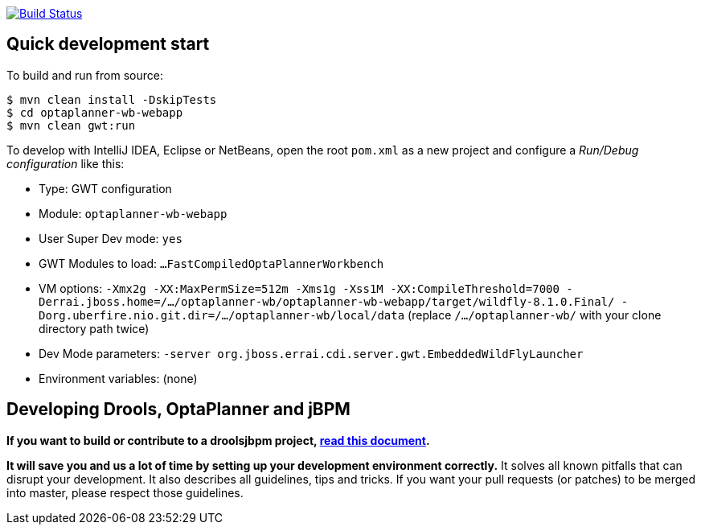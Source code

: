 image:https://jenkins-kieci.rhcloud.com/buildStatus/icon?job=optaplanner-wb["Build Status", link="https://jenkins-kieci.rhcloud.com/job/optaplanner-wb"]

== Quick development start

To build and run from source:

----
$ mvn clean install -DskipTests
$ cd optaplanner-wb-webapp
$ mvn clean gwt:run
----

To develop with IntelliJ IDEA, Eclipse or NetBeans, open the root `pom.xml` as a new project
and configure a _Run/Debug configuration_ like this:

* Type: GWT configuration
* Module: `optaplanner-wb-webapp`
* User Super Dev mode: `yes`
* GWT Modules to load: `...FastCompiledOptaPlannerWorkbench`
* VM options: `-Xmx2g -XX:MaxPermSize=512m -Xms1g -Xss1M -XX:CompileThreshold=7000 -Derrai.jboss.home=/.../optaplanner-wb/optaplanner-wb-webapp/target/wildfly-8.1.0.Final/  -Dorg.uberfire.nio.git.dir=/.../optaplanner-wb/local/data` (replace `/.../optaplanner-wb/` with your clone directory path twice)
* Dev Mode parameters: `-server org.jboss.errai.cdi.server.gwt.EmbeddedWildFlyLauncher`
* Environment variables: (none)

== Developing Drools, OptaPlanner and jBPM

*If you want to build or contribute to a droolsjbpm project, https://github.com/droolsjbpm/droolsjbpm-build-bootstrap/blob/master/README.md[read this document].*

*It will save you and us a lot of time by setting up your development environment correctly.*
It solves all known pitfalls that can disrupt your development.
It also describes all guidelines, tips and tricks.
If you want your pull requests (or patches) to be merged into master, please respect those guidelines.
